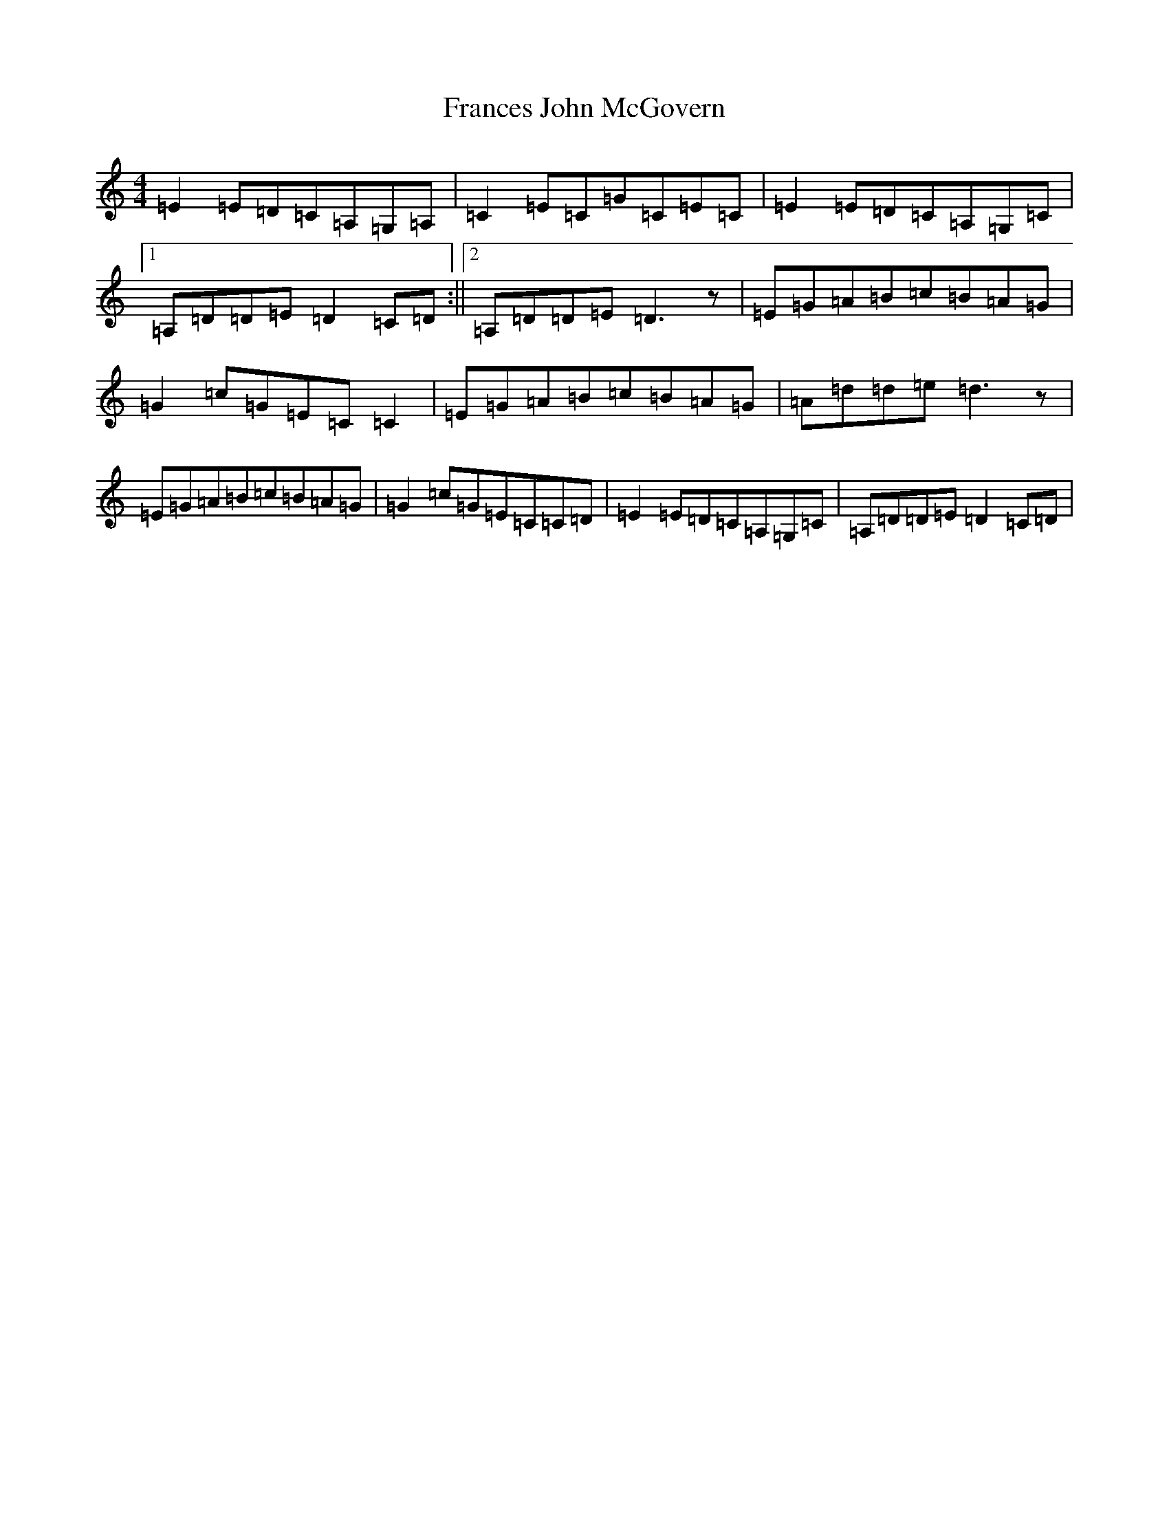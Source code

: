 X: 17455
T: Frances John McGovern
S: https://thesession.org/tunes/2804#setting5073
R: reel
M:4/4
L:1/8
K: C Major
=E2=E=D=C=A,=G,=A,|=C2=E=C=G=C=E=C|=E2=E=D=C=A,=G,=C|1=A,=D=D=E=D2=C=D:||2=A,=D=D=E=D3z|=E=G=A=B=c=B=A=G|=G2=c=G=E=C=C2|=E=G=A=B=c=B=A=G|=A=d=d=e=d3z|=E=G=A=B=c=B=A=G|=G2=c=G=E=C=C=D|=E2=E=D=C=A,=G,=C|=A,=D=D=E=D2=C=D|